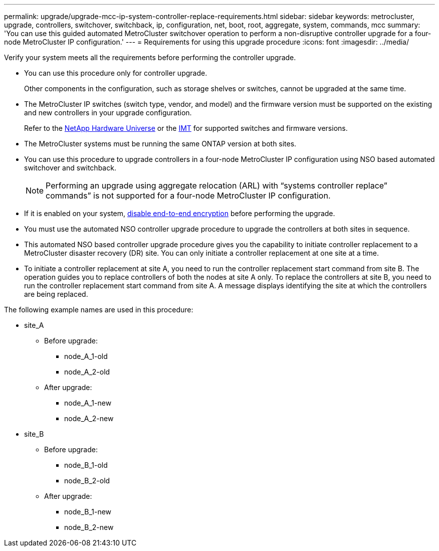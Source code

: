 ---
permalink: upgrade/upgrade-mcc-ip-system-controller-replace-requirements.html
sidebar: sidebar
keywords: metrocluster, upgrade, controllers, switchover, switchback, ip, configuration, net, boot, root, aggregate, system, commands, mcc
summary: 'You can use this guided automated MetroCluster switchover operation to perform a non-disruptive controller upgrade for a four-node MetroCluster IP configuration.'
---
= Requirements for using this upgrade procedure
:icons: font
:imagesdir: ../media/

[.lead]
Verify your system meets all the requirements before performing the controller upgrade. 

* You can use this procedure only for controller upgrade.
+
Other components in the configuration, such as storage shelves or switches, cannot be upgraded at the same time.

* The MetroCluster IP switches (switch type, vendor, and model) and the firmware version must be supported on the existing and new controllers in your upgrade configuration. 
+
Refer to the link:https://hwu.netapp.com[NetApp Hardware Universe^] or the link:https://imt.netapp.com/matrix/[IMT^] for supported switches and firmware versions. 

* The MetroCluster systems must be running the same ONTAP version at both sites. 
* You can use this procedure to upgrade controllers in a four-node MetroCluster IP configuration using NSO based automated switchover and switchback. 
+
NOTE: Performing an upgrade using aggregate relocation (ARL) with “systems controller replace” commands” is not supported for a four-node MetroCluster IP configuration.

* If it is enabled on your system, link:../maintain/task-configure-encryption.html#disable-end-to-end-encryption[disable end-to-end encryption] before performing the upgrade. 

* You must use the automated NSO controller upgrade procedure to upgrade the controllers at both sites in sequence.
* This automated NSO based controller upgrade procedure gives you the capability to initiate controller replacement to a MetroCluster disaster recovery (DR) site. You can only initiate a controller replacement at one site at a time.
* To initiate a controller replacement at site A, you need to run the controller replacement start command from site B. The operation guides you to replace controllers of both the nodes at site A only. To replace the controllers at site B, you need to run the controller replacement start command from site A. A message displays identifying the site at which the controllers are being replaced.

The following example names are used in this procedure:

* site_A
 ** Before upgrade:
  *** node_A_1-old
  *** node_A_2-old
 ** After upgrade:
  *** node_A_1-new
  *** node_A_2-new
* site_B
 ** Before upgrade:
  *** node_B_1-old
  *** node_B_2-old
 ** After upgrade:
  *** node_B_1-new
  *** node_B_2-new
  

